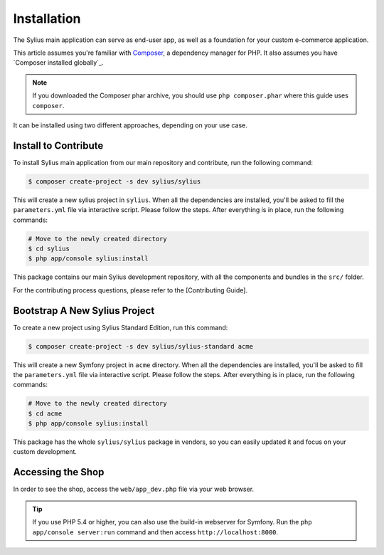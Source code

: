 .. index::
   single: Installation

Installation
============

The Sylius main application can serve as end-user app, as well as a foundation
for your custom e-commerce application.

This article assumes you're familiar with `Composer`_, a dependency manager
for PHP. It also assumes you have `Composer installed globally`_.

.. note::

    If you downloaded the Composer phar archive, you should use
    ``php composer.phar`` where this guide uses ``composer``.


It can be installed using two different approaches, depending on your use case.

Install to Contribute
---------------------

To install Sylius main application from our main repository and contribute, run the following command:

.. code-block:: bash

    $ composer create-project -s dev sylius/sylius

This will create a new sylius project in ``sylius``. When all the
dependencies are installed, you'll be asked to fill the ``parameters.yml``
file via interactive script. Please follow the steps. After everything is in
place, run the following commands:

.. code-block:: bash

    # Move to the newly created directory
    $ cd sylius
    $ php app/console sylius:install

This package contains our main Sylius development repository, with all the components and bundles in the ``src/`` folder.

For the contributing process questions, please refer to the [Contributing Guide].

Bootstrap A New Sylius Project
------------------------------

To create a new project using Sylius Standard Edition, run this command:

.. code-block:: bash

    $ composer create-project -s dev sylius/sylius-standard acme

This will create a new Symfony project in ``acme`` directory. When all the
dependencies are installed, you'll be asked to fill the ``parameters.yml``
file via interactive script. Please follow the steps. After everything is in
place, run the following commands:

.. code-block:: bash

    # Move to the newly created directory
    $ cd acme
    $ php app/console sylius:install

This package has the whole ``sylius/sylius`` package in vendors, so you can easily updated it and focus on your custom development.

Accessing the Shop
------------------

In order to see the shop, access the ``web/app_dev.php`` file via your web
browser.

.. tip::

    If you use PHP 5.4 or higher, you can also use the build-in webserver for
    Symfony. Run the ``php app/console server:run`` command and then access
    ``http://localhost:8000``.

.. _Composer: http://packagist.org
.. _`Composer isntalled globally`: http://getcomposer.org/doc/00-intro.md#globally

